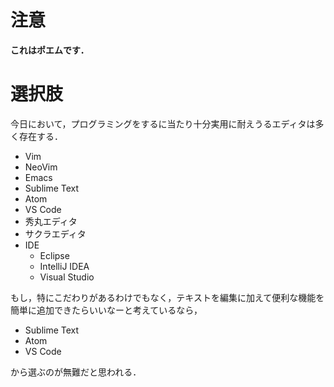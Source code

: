 # -*- mode: org; coding: utf-8-unix -*-
#+OPTIONS: \n:t

* 注意
  *これはポエムです．*
* 選択肢
  今日において，プログラミングをするに当たり十分実用に耐えうるエディタは多く存在する．

  - Vim
  - NeoVim
  - Emacs
  - Sublime Text
  - Atom
  - VS Code
  - 秀丸エディタ
  - サクラエディタ
  - IDE
    - Eclipse
    - IntelliJ IDEA
    - Visual Studio
   
  もし，特にこだわりがあるわけでもなく，テキストを編集に加えて便利な機能を簡単に追加できたらいいなーと考えているなら，

  - Sublime Text
  - Atom
  - VS Code

  から選ぶのが無難だと思われる．
